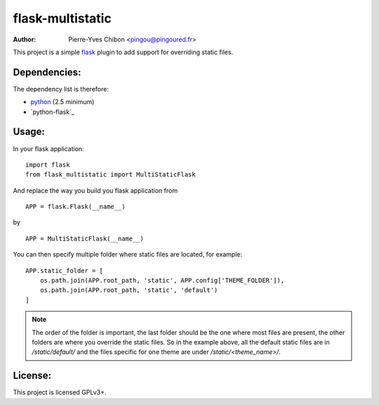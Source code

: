 flask-multistatic
=================

:Author: Pierre-Yves Chibon <pingou@pingoured.fr>


This project is a simple `flask`_ plugin to add support for overriding static
files.

Dependencies:
-------------
.. _python: http://www.python.org
.. _Flask: http://flask.pocoo.org/

The dependency list is therefore:

- `python`_ (2.5 minimum)
- `python-flask`_


Usage:
------

In your flask application:

::

  import flask
  from flask_multistatic import MultiStaticFlask

And replace the way you build you flask application from

::

  APP = flask.Flask(__name__)

by

::

  APP = MultiStaticFlask(__name__)

You can then specify multiple folder where static files are located, for
example:

::

    APP.static_folder = [
        os.path.join(APP.root_path, 'static', APP.config['THEME_FOLDER']),
        os.path.join(APP.root_path, 'static', 'default')
    ]

.. note:: The order of the folder is important, the last folder should be the one
        where most files are present, the other folders are where you override
        the static files.
        So in the example above, all the default static files are in
        `/static/default/` and the files specific for one theme are under
        `/static/<theme_name>/`.


License:
--------

This project is licensed GPLv3+.
